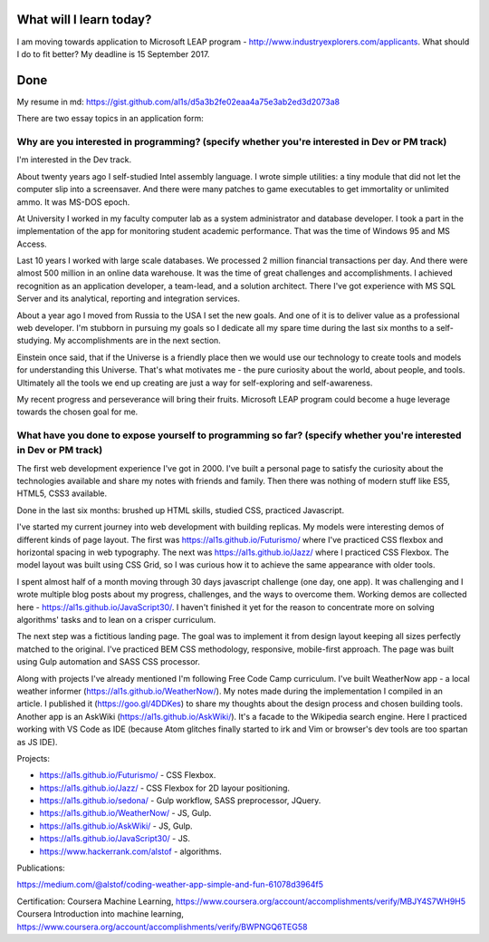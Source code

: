 .. title: Plan and done for August-22-2017
.. slug: plan-and-done-for-august-22-2017
.. date: 2017-08-22 13:48:31 UTC-07:00
.. tags: javascript, freeCodeCamp
.. category:
.. link:
.. description:
.. type: text

==============================
  What will I learn today?
==============================

I am moving towards application to Microsoft LEAP program - http://www.industryexplorers.com/applicants. What should I do to fit better? My deadline is 15 September 2017.

==============================
  Done
==============================
My resume in md: https://gist.github.com/al1s/d5a3b2fe02eaa4a75e3ab2ed3d2073a8

There are two essay topics in an application form:

Why are you interested in programming? (specify whether you're interested in Dev or PM track)
_____________________________________________________________________________________________
I'm interested in the Dev track.

About twenty years ago I self-studied Intel assembly language. I wrote simple utilities: a tiny module that did not let the computer slip into a screensaver. And there were many patches to game executables to get immortality or unlimited ammo. It was MS-DOS epoch.

At University I worked in my faculty computer lab as a system administrator and database developer. I took a part in the implementation of the app for monitoring student academic performance. That was the time of Windows 95 and MS Access.

Last 10 years I worked with large scale databases. We processed 2 million financial transactions per day. And there were almost 500 million in an online data warehouse. It was the time of great challenges and accomplishments.  I achieved recognition as an application developer, a team-lead, and a solution architect. There I've got experience with MS SQL Server and its analytical, reporting and integration services.

About a year ago I moved from Russia to the USA I set the new goals. And one of it is to deliver value as a professional web developer. I'm stubborn in pursuing my goals so I dedicate all my spare time during the last six months to a self-studying. My accomplishments are in the next section.

Einstein once said, that if the Universe is a friendly place then we would use our technology to create tools and models for understanding this Universe. That's what motivates me - the pure curiosity about the world, about people, and tools. Ultimately all the tools we end up creating are just a way for self-exploring and self-awareness.

My recent progress and perseverance will bring their fruits. Microsoft LEAP program could become a huge leverage towards the chosen goal for me.


What have you done to expose yourself to programming so far? (specify whether you're interested in Dev or PM track)
_____________________________________________________________________________________________________________________

The first web development experience I've got in 2000. I've built a personal page to satisfy the curiosity about the technologies available and share my notes with friends and family. Then there was nothing of modern stuff like ES5, HTML5, CSS3 available.

Done in the last six months: brushed up HTML skills, studied CSS, practiced Javascript.

I've started my current journey into web development with building replicas. My models were interesting demos of different kinds of page layout. The first was https://al1s.github.io/Futurismo/ where I've practiced CSS flexbox and horizontal spacing in web typography. The next was https://al1s.github.io/Jazz/ where I practiced CSS Flexbox. The model layout was built using CSS Grid, so I was curious how it to achieve the same appearance with older tools.

I spent almost half of a month moving through 30 days javascript challenge (one day, one app). It was challenging and I wrote multiple blog posts about my progress, challenges, and the ways to overcome them. Working demos are collected here - https://al1s.github.io/JavaScript30/. I haven't finished it yet for the reason to concentrate more on solving algorithms' tasks and to lean on a crisper curriculum.

The next step was a fictitious landing page. The goal was to implement it from design layout keeping all sizes perfectly matched to the original. I've practiced BEM CSS methodology, responsive, mobile-first approach. The page was built using Gulp automation and SASS CSS processor.

Along with projects I've already mentioned I'm following Free Code Camp curriculum. I've built WeatherNow app - a local weather informer (https://al1s.github.io/WeatherNow/). My notes made during the implementation I compiled in an article. I published it (https://goo.gl/4DDKes) to share my thoughts about the design process and chosen building tools. Another app is an AskWiki (https://al1s.github.io/AskWiki/). It's a facade to the Wikipedia search engine. Here I practiced working with VS Code as IDE (because Atom glitches finally started to irk and Vim or browser's dev tools are too spartan as JS IDE).


Projects:

* https://al1s.github.io/Futurismo/ - CSS Flexbox.
* https://al1s.github.io/Jazz/ - CSS Flexbox for 2D layour positioning.
* https://al1s.github.io/sedona/ - Gulp workflow, SASS preprocessor, JQuery.
* https://al1s.github.io/WeatherNow/ - JS, Gulp.
* https://al1s.github.io/AskWiki/ - JS, Gulp.
* https://al1s.github.io/JavaScript30/ - JS.
* https://www.hackerrank.com/alstof - algorithms.

Publications:

https://medium.com/@alstof/coding-weather-app-simple-and-fun-61078d3964f5

Certification:
Coursera Machine Learning, https://www.coursera.org/account/accomplishments/verify/MBJY4S7WH9H5
Coursera Introduction into machine learning, https://www.coursera.org/account/accomplishments/verify/BWPNGQ6TEG58

